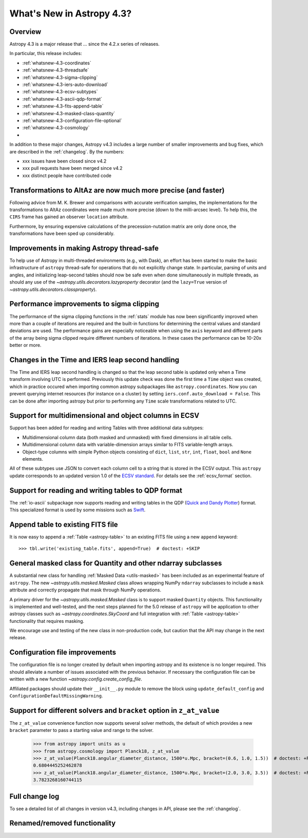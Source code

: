 .. doctest-skip-all

.. _whatsnew-4.3:

**************************
What's New in Astropy 4.3?
**************************

Overview
========

Astropy 4.3 is a major release that ...  since
the 4.2.x series of releases.

In particular, this release includes:

* :ref:`whatsnew-4.3-coordinates`
* :ref:`whatsnew-4.3-threadsafe`
* :ref:`whatsnew-4.3-sigma-clipping`
* :ref:`whatsnew-4.3-iers-auto-download`
* :ref:`whatsnew-4.3-ecsv-subtypes`
* :ref:`whatsnew-4.3-ascii-qdp-format`
* :ref:`whatsnew-4.3-fits-append-table`
* :ref:`whatsnew-4.3-masked-class-quantity`
* :ref:`whatsnew-4.3-configuration-file-optional`
* :ref:`whatsnew-4.3-cosmology`
*

In addition to these major changes, Astropy v4.3 includes a large number of
smaller improvements and bug fixes, which are described in the
:ref:`changelog`. By the numbers:

* xxx issues have been closed since v4.2
* xxx pull requests have been merged since v4.2
* xxx distinct people have contributed code

.. _whatsnew-4.3-coordinates:

Transformations to AltAz are now much more precise (and faster)
===============================================================

Following advice from M. K. Brewer and comparisons with accurate verification
samples, the implementations for the transformations to AltAz coordinates were
made much more precise (down to the milli-arcsec level).  To help this, the
``CIRS`` frame has gained an observer ``location`` attribute.

Furthermore, by ensuring expensive calculations of the precession-nutation
matrix are only done once, the transformations have been sped up considerably.

.. _whatsnew-4.3-threadsafe:

Improvements in making Astropy thread-safe
==========================================

To help use of Astropy in multi-threaded environments (e.g., with Dask), an
effort has been started to make the basic infrastructure of ``astropy``
thread-safe for operations that do not explicitly change state. In particular,
parsing of units and angles, and initializing leap-second tables should now be
safe even when done simultaneously in multiple threads, as should any use of
the `~astropy.utils.decorators.lazyproperty` decorator (and the ``lazy=True``
version of `~astropy.utils.decorators.classproperty`).

.. _whatsnew-4.3-sigma-clipping:

Performance improvements to sigma clipping
==========================================

The performance of the sigma clipping functions in the :ref:`stats` module has
now been significantly improved when more than a couple of iterations are
required and the built-in functions for determining the central values and
standard deviations are used. The performance gains are especially noticeable
when using the ``axis`` keyword and different parts of the array being sigma
clipped require different numbers of iterations. In these cases the performance
can be 10-20x better or more.

.. _whatsnew-4.3-iers-auto-download:

Changes in the Time and IERS leap second handling
=================================================

The Time and IERS leap second handling is changed so that the leap second table is
updated only when a Time transform involving UTC is performed. Previously this
update check was done the first time a ``Time`` object was created, which in
practice occured when importing common astropy subpackages like
``astropy.coordinates``. Now you can prevent querying internet resources (for
instance on a cluster) by setting ``iers.conf.auto_download = False``. This can
be done after importing astropy but prior to performing any ``Time`` scale
transformations related to UTC.

.. _whatsnew-4.3-ecsv-subtypes:

Support for multidimensional and object columns in ECSV
=======================================================

Support has been added for reading and writing Tables with three additional data
subtypes:

- Multidimensional column data (both masked and unmasked) with fixed dimensions
  in all table cells.
- Multidimensional column data with variable-dimension arrays similar to FITS
  variable-length arrays.
- Object-type columns with simple Python objects consisting of
  ``dict``, ``list``, ``str``, ``int``, ``float``, ``bool`` and ``None``
  elements.

All of these subtypes use JSON to convert each column cell to a string that is
stored in the ECSV output. This ``astropy`` update corresponds to an updated
version 1.0 of the `ECSV standard
<https://github.com/astropy/astropy-APEs/blob/main/APE6.rst>`_. For details
see the :ref:`ecsv_format` section.

.. _whatsnew-4.3-ascii-qdp-format:

Support for reading and writing tables to QDP format
====================================================

The :ref:`io-ascii` subpackage now supports reading and writing tables in the
QDP (`Quick and Dandy Plotter <https://wwwastro.msfc.nasa.gov/qdp/>`_) format.
This specialized format is used by some missions such as `Swift
<https://www.nasa.gov/mission_pages/swift/main>`_.

.. _whatsnew-4.3-fits-append-table:

Append table to existing FITS file
==================================

It is now easy to append a :ref:`Table <astropy-table>` to an existing FITS file
using a new ``append`` keyword::

    >>> tbl.write('existing_table.fits', append=True)  # doctest: +SKIP

.. _whatsnew-4.3-masked-class-quantity:

General masked class for Quantity and other ndarray subclasses
==============================================================

A substantial new class for handling :ref:`Masked Data <utils-masked>` has been
included as an experimental feature of ``astropy``. The new
`~astropy.utils.masked.Masked` class allows wrapping NumPy ``ndarray``
subclasses to include a ``mask`` attribute and correctly propagate that mask
through NumPy operations.

A primary driver for the `~astropy.utils.masked.Masked` class is to support
masked ``Quantity`` objects. This functionality is implemented and well-tested,
and the next steps planned for the 5.0 release of ``astropy`` will be
application to other astropy classes such as `~astropy.coordinates.SkyCoord`
and full integration with :ref:`Table <astropy-table>` functionality that requires
masking.

We encourage use and testing of the new class in non-production code, but
caution that the API may change in the next release.

.. _whatsnew-4.3-configuration-file-optional:

Configuration file improvements
===============================

The configuration file is no longer created by default when importing astropy
and its existence is no longer required. This should alleviate a number of
issues associated with the previous behavior. If necessary the configuration
file can be written with a new function `~astropy.config.create_config_file`.

Affiliated packages should update their ``__init__.py`` module to remove the
block using ``update_default_config`` and
``ConfigurationDefaultMissingWarning``.

.. _whatsnew-4.3-cosmology:

Support for different solvers and ``bracket`` option in ``z_at_value``
======================================================================

The ``z_at_value`` convenience function now supports several solver methods,
the default of which provides a new ``bracket`` parameter to pass a starting
value and range to the solver.

  >>> from astropy import units as u
  >>> from astropy.cosmology import Planck18, z_at_value
  >>> z_at_value(Planck18.angular_diameter_distance, 1500*u.Mpc, bracket=(0.6, 1.0, 1.5))  # doctest: +FLOAT_CMP +IGNORE_WARNINGS
  0.6804445252462878
  >>> z_at_value(Planck18.angular_diameter_distance, 1500*u.Mpc, bracket=(2.0, 3.0, 3.5))  # doctest: +FLOAT_CMP +IGNORE_WARNINGS
  3.7823268160744115

Full change log
===============

To see a detailed list of all changes in version v4.3, including changes in
API, please see the :ref:`changelog`.


Renamed/removed functionality
=============================
